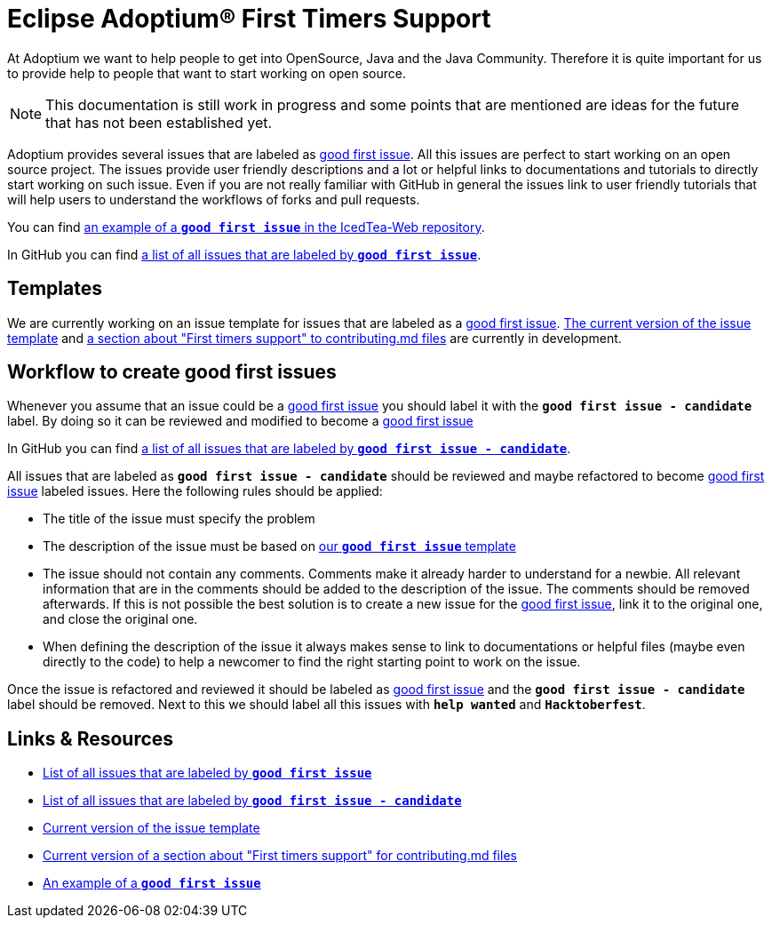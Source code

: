 = Eclipse Adoptium(R) First Timers Support
:page-authors: MBoegers, hendrikebbers, gdams, tellison, Ndacyayisenga-droid, LemongrabThree
:description: Support with first time contributions
:keywords: adoptium documentation contribute first-time
:icons: font


At Adoptium we want to help people to get into OpenSource, Java and the Java Community.
Therefore it is quite important for us to provide help to people that want to start working on open source.

[NOTE]
====
This documentation is still work in progress and some points that are mentioned are ideas for the future that has not been established yet.
====

Adoptium provides several issues that are labeled as https://github.com/issues?q=is%3Aopen+is%3Aissue+org%3Aadoptium+archived%3Afalse+label%3A%22good+first+issue%22[good first issue].
All this issues are perfect to start working on an open source project.
The issues provide user friendly descriptions and a lot or helpful links to documentations and tutorials to directly start working on such issue.
Even if you are not really familiar with GitHub in general the issues link to user friendly tutorials that will help users to
understand the workflows of forks and pull requests.

You can find https://github.com/AdoptOpenJDK/IcedTea-Web/issues/706[an example of a **`good first issue`** in the IcedTea-Web repository].

In GitHub you can find https://github.com/issues?q=org%3AAdoptium+label%3A%22good+first+issue%22+is%3Aopen[a list of all issues that are labeled by **`good first issue`**].

== Templates

We are currently working on an issue template for issues that are labeled as a https://github.com/issues?q=is%3Aopen+is%3Aissue+org%3Aadoptium+archived%3Afalse+label%3A%22good+first+issue%22[good first issue].
https://gist.github.com/hendrikebbers/8e4dec9ddea5e2a420080d1314af025f[The current version of the issue template] and
https://gist.github.com/hendrikebbers/0f9cdd18076343b3bbe5f2d162733b6e[a section about "First timers support" to contributing.md files]
are currently in development.

== Workflow to create good first issues

Whenever you assume that an issue could be a https://github.com/issues?q=is%3Aopen+is%3Aissue+org%3Aadoptium+archived%3Afalse+label%3A%22good+first+issue%22[good first issue] you should label it with the **`good first issue - candidate`** label.
By doing so it can be reviewed and modified to become a https://github.com/issues?q=is%3Aopen+is%3Aissue+org%3Aadoptium+archived%3Afalse+label%3A%22good+first+issue%22[good first issue]

In GitHub you can find https://github.com/issues?q=org%3AAdoptium+label%3A%22good+first+issue+-+candidate%22+is%3Aopen[a list of all issues that are labeled by **`good first issue - candidate`**].

All issues that are labeled as **`good first issue - candidate`** should be reviewed and maybe refactored to become https://github.com/issues?q=is%3Aopen+is%3Aissue+org%3Aadoptium+archived%3Afalse+label%3A%22good+first+issue%22[good first issue] labeled issues.
Here the following rules should be applied:

- The title of the issue must specify the problem
- The description of the issue must be based on https://gist.github.com/hendrikebbers/0f9cdd18076343b3bbe5f2d162733b6e[our **`good first issue`** template]
- The issue should not contain any comments. Comments make it already harder to understand for a newbie.
All relevant information that are in the comments should be added to the description of the issue.
The comments should be removed afterwards.
If this is not possible the best solution is to create a new issue for the https://github.com/issues?q=is%3Aopen+is%3Aissue+org%3Aadoptium+archived%3Afalse+label%3A%22good+first+issue%22[good first issue], link it to the original one, and close the original one.
- When defining the description of the issue it always makes sense to link to documentations or helpful files (maybe even directly to the code)
to help a newcomer to find the right starting point to work on the issue.

Once the issue is refactored and reviewed it should be labeled as https://github.com/issues?q=is%3Aopen+is%3Aissue+org%3Aadoptium+archived%3Afalse+label%3A%22good+first+issue%22[good first issue] and the **`good first issue - candidate`** label should be removed.
Next to this we should label all this issues with **`help wanted`** and **`Hacktoberfest`**.

== Links & Resources

- https://github.com/issues?q=org%3AAdoptium+label%3A%22good+first+issue%22+is%3Aopen[List of all issues that are labeled by **`good first issue`**]
- https://github.com/issues?q=org%3AAdoptium+label%3A%22good+first+issue+-+candidate%22+is%3Aopen[List of all issues that are labeled by **`good first issue - candidate`**]
- https://gist.github.com/hendrikebbers/8e4dec9ddea5e2a420080d1314af025f[Current version of the issue template]
- https://gist.github.com/hendrikebbers/0f9cdd18076343b3bbe5f2d162733b6e[Current version of a section about "First timers support" for contributing.md files]
- https://github.com/AdoptOpenJDK/IcedTea-Web/issues/706[An example of a **`good first issue`**]
